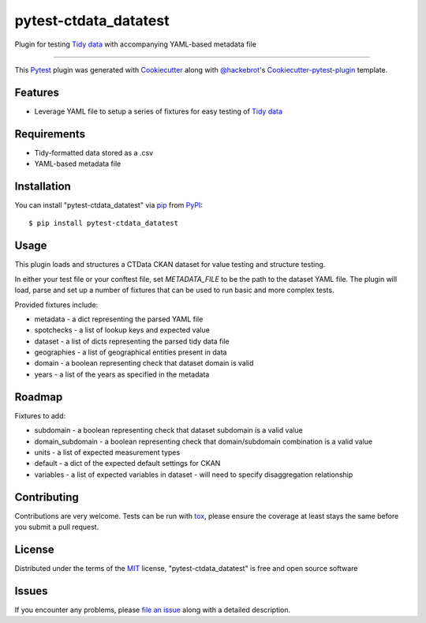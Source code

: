 pytest-ctdata_datatest
===================================

.. image:: https://travis-ci.org/CT-Data-Collaborative/pytest-ctdata-datatest.svg?branch=master
    :target: https://travis-ci.org/CT-Data-Collaborative/pytest-ctdata-datatest
    :alt: See Build Status on Travis CI

Plugin for testing `Tidy data`_ with accompanying YAML-based metadata file

----

This `Pytest`_ plugin was generated with `Cookiecutter`_ along with `@hackebrot`_'s `Cookiecutter-pytest-plugin`_ template.


Features
--------

- Leverage YAML file to setup a series of fixtures for easy testing of `Tidy data`_


Requirements
------------

* Tidy-formatted data stored as a .csv
* YAML-based metadata file


Installation
------------

You can install "pytest-ctdata_datatest" via `pip`_ from `PyPI`_::

    $ pip install pytest-ctdata_datatest


Usage
-----

This plugin loads and structures a CTData CKAN dataset for value testing and structure testing.

In either your test file or your conftest file, set `METADATA_FILE` to be the path to the dataset YAML file. The plugin
will load, parse and set up a number of fixtures that can be used to run basic and more complex tests.

Provided fixtures include:

* metadata - a dict representing the parsed YAML file
* spotchecks - a list of lookup keys and expected value
* dataset - a list of dicts representing the parsed tidy data file
* geographies - a list of geographical entities present in data
* domain - a boolean representing check that dataset domain is valid
* years - a list of the years as specified in the metadata

Roadmap
-------

Fixtures to add:

* subdomain - a boolean representing check that dataset subdomain is a valid value
* domain_subdomain - a boolean representing check that domain/subdomain combination is a valid value
* units - a list of expected measurement types
* default - a dict of the expected default settings for CKAN
* variables - a list of expected variables in dataset - will need to specify disaggregation relationship

Contributing
------------
Contributions are very welcome. Tests can be run with `tox`_, please ensure
the coverage at least stays the same before you submit a pull request.

License
-------

Distributed under the terms of the `MIT`_ license, "pytest-ctdata_datatest" is free and open source software


Issues
------

If you encounter any problems, please `file an issue`_ along with a detailed description.

.. _`Cookiecutter`: https://github.com/audreyr/cookiecutter
.. _`@hackebrot`: https://github.com/hackebrot
.. _`MIT`: http://opensource.org/licenses/MIT
.. _`BSD-3`: http://opensource.org/licenses/BSD-3-Clause
.. _`GNU GPL v3.0`: http://www.gnu.org/licenses/gpl-3.0.txt
.. _`Apache Software License 2.0`: http://www.apache.org/licenses/LICENSE-2.0
.. _`cookiecutter-pytest-plugin`: https://github.com/pytest-dev/cookiecutter-pytest-plugin
.. _`file an issue`: https://github.com/scuerda/pytest-ctdata_datatest/issues
.. _`pytest`: https://github.com/pytest-dev/pytest
.. _`tox`: https://tox.readthedocs.io/en/latest/
.. _`pip`: https://pypi.python.org/pypi/pip/
.. _`PyPI`: https://pypi.python.org/pypi
.. _`Tidy data`: http://vita.had.co.nz/papers/tidy-data.pdf